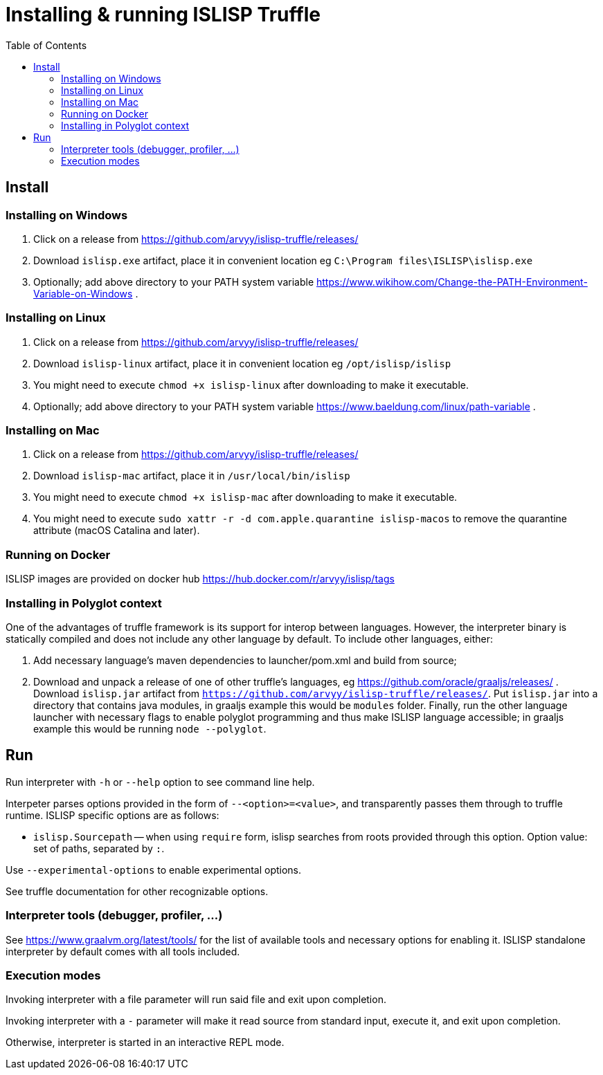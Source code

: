 # Installing & running ISLISP Truffle
:toc: left

## Install

### Installing on Windows

. Click on a release from https://github.com/arvyy/islisp-truffle/releases/
. Download `islisp.exe` artifact, place it in convenient location eg `C:\Program files\ISLISP\islisp.exe`
. Optionally; add above directory to your PATH system variable https://www.wikihow.com/Change-the-PATH-Environment-Variable-on-Windows .

### Installing on Linux

. Click on a release from https://github.com/arvyy/islisp-truffle/releases/
. Download `islisp-linux` artifact, place it in convenient location eg `/opt/islisp/islisp`
. You might need to execute `chmod +x islisp-linux` after downloading to make it executable.
. Optionally; add above directory to your PATH system variable https://www.baeldung.com/linux/path-variable .

### Installing on Mac

. Click on a release from https://github.com/arvyy/islisp-truffle/releases/
. Download `islisp-mac` artifact, place it in `/usr/local/bin/islisp`
. You might need to execute `chmod +x islisp-mac` after downloading to make it executable.
. You might need to execute `sudo xattr -r -d com.apple.quarantine islisp-macos` to remove the quarantine attribute (macOS Catalina and later).

### Running on Docker

ISLISP images are provided on docker hub https://hub.docker.com/r/arvyy/islisp/tags

### Installing in Polyglot context

One of the advantages of truffle framework is its support for interop between languages. However, the interpreter binary is statically compiled and does not include any other language by default. To include other languages, either:

. Add necessary language's maven dependencies to launcher/pom.xml and build from source;
. Download and unpack a release of one of other truffle's languages, eg https://github.com/oracle/graaljs/releases/ . Download `islisp.jar` artifact from `https://github.com/arvyy/islisp-truffle/releases/`. Put `islisp.jar` into a directory that contains java modules, in graaljs example this would be `modules` folder. Finally, run the other language launcher with necessary flags to enable polyglot programming and thus make ISLISP language accessible; in graaljs example this would be running `node --polyglot`.

## Run

Run interpreter with `-h` or `--help` option to see command line help.

Interpeter parses options provided in the form of `--<option>=<value>`, and transparently passes them through to truffle runtime. ISLISP specific options are as follows:

* `islisp.Sourcepath` -- when using `require` form, islisp searches from roots provided through this option. Option value: set of paths, separated by `:`.

Use `--experimental-options` to enable experimental options.

See truffle documentation for other recognizable options.

### Interpreter tools (debugger, profiler, ...)

See https://www.graalvm.org/latest/tools/ for the list of available tools and necessary options for enabling it. ISLISP standalone interpreter by default comes with all tools included.

### Execution modes

Invoking interpreter with a file parameter will run said file and exit upon completion.

Invoking interpreter with a `-` parameter will make it read source from standard input, execute it, and exit upon completion.

Otherwise, interpreter is started in an interactive REPL mode.
